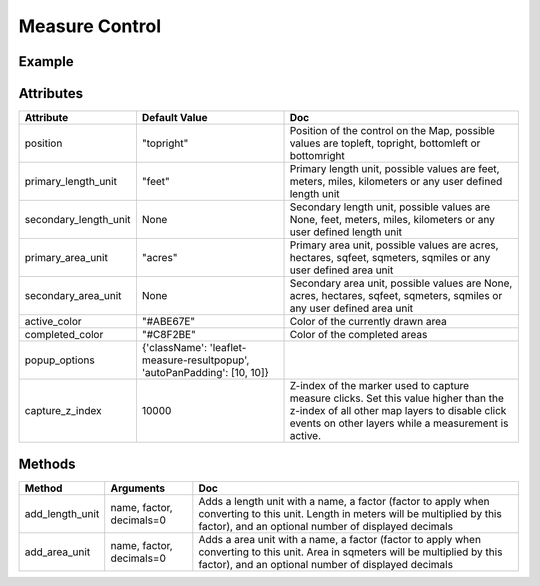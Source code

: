 Measure Control
===============

Example
-------

.. jupyter-execute::

    from ipyleaflet import Map, MeasureControl, basemaps

    m = Map(center=(43.0327, 6.0232), zoom=9, basemap=basemaps.Hydda.Full)

    measure = MeasureControl(
        position='bottomleft',
        active_color = 'orange',
        primary_length_unit = 'kilometers'
    )
    m.add_control(measure)

    measure.completed_color = 'red'

    measure.add_length_unit('yards', 1.09361, 4)
    measure.secondary_length_unit = 'yards'

    measure.add_area_unit('sqyards', 1.19599, 4)
    measure.secondary_area_unit = 'sqyards'

    m


Attributes
----------

=====================    ==========================================================================   ===
Attribute                Default Value                                                                Doc
=====================    ==========================================================================   ===
position                 "topright"                                                                   Position of the control on the Map, possible values are topleft, topright, bottomleft or bottomright
primary_length_unit      "feet"                                                                       Primary length unit, possible values are feet, meters, miles, kilometers or any user defined length unit
secondary_length_unit    None                                                                         Secondary length unit, possible values are None, feet, meters, miles, kilometers or any user defined length unit
primary_area_unit        "acres"                                                                      Primary area unit, possible values are acres, hectares, sqfeet, sqmeters, sqmiles or any user defined area unit
secondary_area_unit      None                                                                         Secondary area unit, possible values are None, acres, hectares, sqfeet, sqmeters, sqmiles or any user defined area unit
active_color             "#ABE67E"                                                                    Color of the currently drawn area
completed_color          "#C8F2BE"                                                                    Color of the completed areas
popup_options            {'className': 'leaflet-measure-resultpopup', 'autoPanPadding': [10, 10]}
capture_z_index          10000                                                                        Z-index of the marker used to capture measure clicks. Set this value higher than the z-index of all other map layers to disable click events on other layers while a measurement is active.
=====================    ==========================================================================   ===

Methods
-------

=================    =====================================     ===
Method               Arguments                                 Doc
=================    =====================================     ===
add_length_unit      name, factor, decimals=0                  Adds a length unit with a name, a factor (factor to apply when converting to this unit. Length in meters will be multiplied by this factor), and an optional number of displayed decimals
add_area_unit        name, factor, decimals=0                  Adds a area unit with a name, a factor (factor to apply when converting to this unit. Area in sqmeters will be multiplied by this factor), and an optional number of displayed decimals
=================    =====================================     ===
